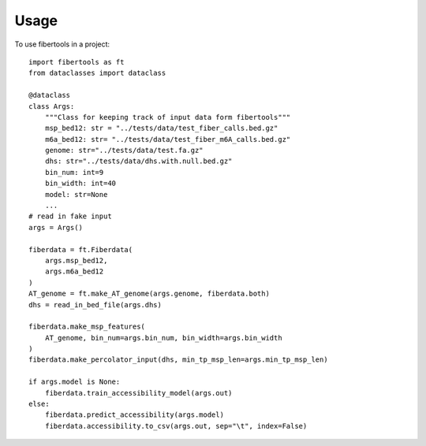 =====
Usage
=====

To use fibertools in a project::

    import fibertools as ft
    from dataclasses import dataclass

    @dataclass
    class Args:
        """Class for keeping track of input data form fibertools"""
        msp_bed12: str = "../tests/data/test_fiber_calls.bed.gz"
        m6a_bed12: str= "../tests/data/test_fiber_m6A_calls.bed.gz"
        genome: str="../tests/data/test.fa.gz"
        dhs: str="../tests/data/dhs.with.null.bed.gz"
        bin_num: int=9
        bin_width: int=40
        model: str=None 
        ...
    # read in fake input    
    args = Args()

    fiberdata = ft.Fiberdata(
        args.msp_bed12,
        args.m6a_bed12
    )
    AT_genome = ft.make_AT_genome(args.genome, fiberdata.both)
    dhs = read_in_bed_file(args.dhs)
    
    fiberdata.make_msp_features(
        AT_genome, bin_num=args.bin_num, bin_width=args.bin_width
    )
    fiberdata.make_percolator_input(dhs, min_tp_msp_len=args.min_tp_msp_len)

    if args.model is None:
        fiberdata.train_accessibility_model(args.out)
    else:
        fiberdata.predict_accessibility(args.model)
        fiberdata.accessibility.to_csv(args.out, sep="\t", index=False)